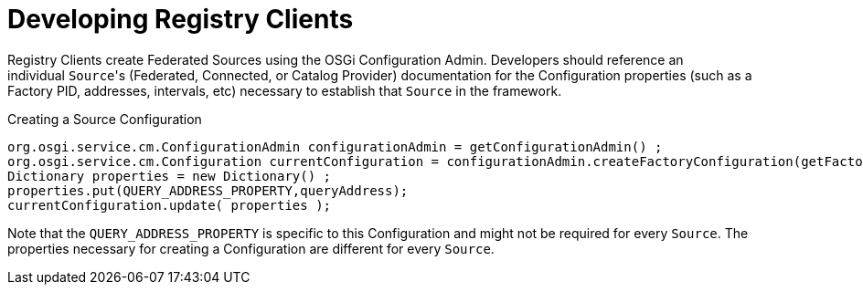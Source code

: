 :title: Developing Registry Clients
:type: developingComponent
:status: published
:link: _developing_registry_clients
:order: 14
:summary: Creating a custom Registry Client.

= Developing Registry Clients

Registry Clients create Federated Sources using the OSGi Configuration Admin.
Developers should reference an individual ``Source``'s (Federated, Connected, or Catalog Provider) documentation for the Configuration properties (such as a Factory PID, addresses, intervals, etc) necessary to establish that `Source` in the framework. 

.Creating a Source Configuration
[source,java,linenums]
----
org.osgi.service.cm.ConfigurationAdmin configurationAdmin = getConfigurationAdmin() ;
org.osgi.service.cm.Configuration currentConfiguration = configurationAdmin.createFactoryConfiguration(getFactoryPid(), null);
Dictionary properties = new Dictionary() ;
properties.put(QUERY_ADDRESS_PROPERTY,queryAddress);
currentConfiguration.update( properties );
----

Note that the `QUERY_ADDRESS_PROPERTY` is specific to this Configuration and might not be required for every `Source`.
The properties necessary for creating a Configuration are different for every `Source`.
